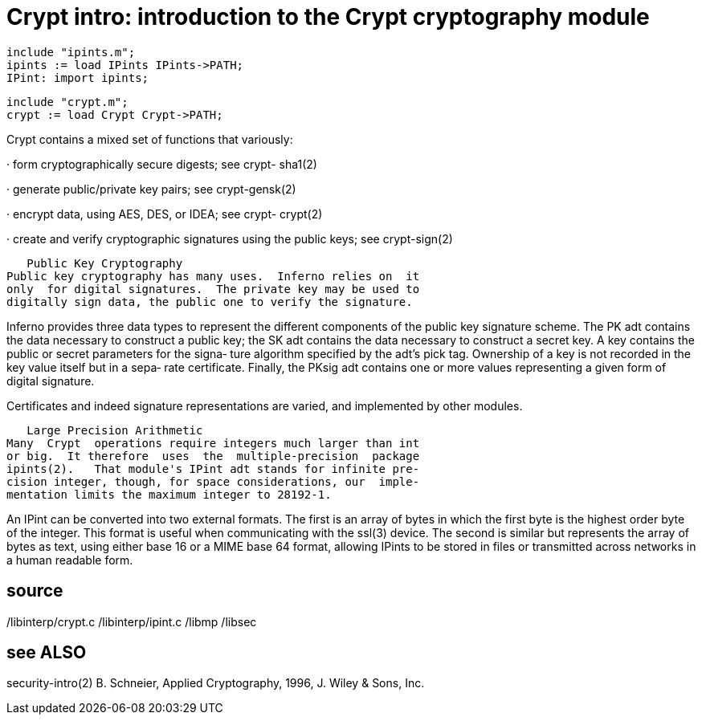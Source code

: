 = Crypt intro: introduction to the Crypt cryptography module

    include "ipints.m";
    ipints := load IPints IPints->PATH;
    IPint: import ipints;

    include "crypt.m";
    crypt := load Crypt Crypt->PATH;

Crypt contains a mixed set of functions that variously:

·      form  cryptographically  secure  digests;  see  crypt-
       sha1(2)

·      generate public/private key pairs; see crypt-gensk(2)

·      encrypt data, using AES,  DES,  or  IDEA;  see  crypt-
       crypt(2)

·      create  and  verify cryptographic signatures using the
       public keys; see crypt-sign(2)

   Public Key Cryptography
Public key cryptography has many uses.  Inferno relies on  it
only  for digital signatures.  The private key may be used to
digitally sign data, the public one to verify the signature.

Inferno provides three data types to represent the  different
components  of  the  public key signature scheme.  The PK adt
contains the data necessary to construct a public key; the SK
adt contains the data necessary to construct a secret key.  A
key contains the public or secret parameters for  the  signa‐
ture algorithm specified by the adt's pick tag.  Ownership of
a key is not recorded in the key value itself but in a  sepa‐
rate  certificate.   Finally,  the  PKsig adt contains one or
more values representing a given form of digital signature.

Certificates and indeed signature representations are varied,
and implemented by other modules.

   Large Precision Arithmetic
Many  Crypt  operations require integers much larger than int
or big.  It therefore  uses  the  multiple-precision  package
ipints(2).   That module's IPint adt stands for infinite pre‐
cision integer, though, for space considerations, our  imple‐
mentation limits the maximum integer to 28192-1.

An  IPint  can  be  converted into two external formats.  The
first is an array of bytes in which the  first  byte  is  the
highest  order  byte  of  the integer.  This format is useful
when communicating with the ssl(3)  device.   The  second  is
similar  but  represents  the  array  of bytes as text, using
either base 16 or a MIME base 64 format, allowing  IPints  to
be  stored in files or transmitted across networks in a human
readable form.

== source
/libinterp/crypt.c
/libinterp/ipint.c
/libmp
/libsec

== see ALSO
security-intro(2)
B. Schneier, Applied Cryptography, 1996,  J.  Wiley  &  Sons,
Inc.

